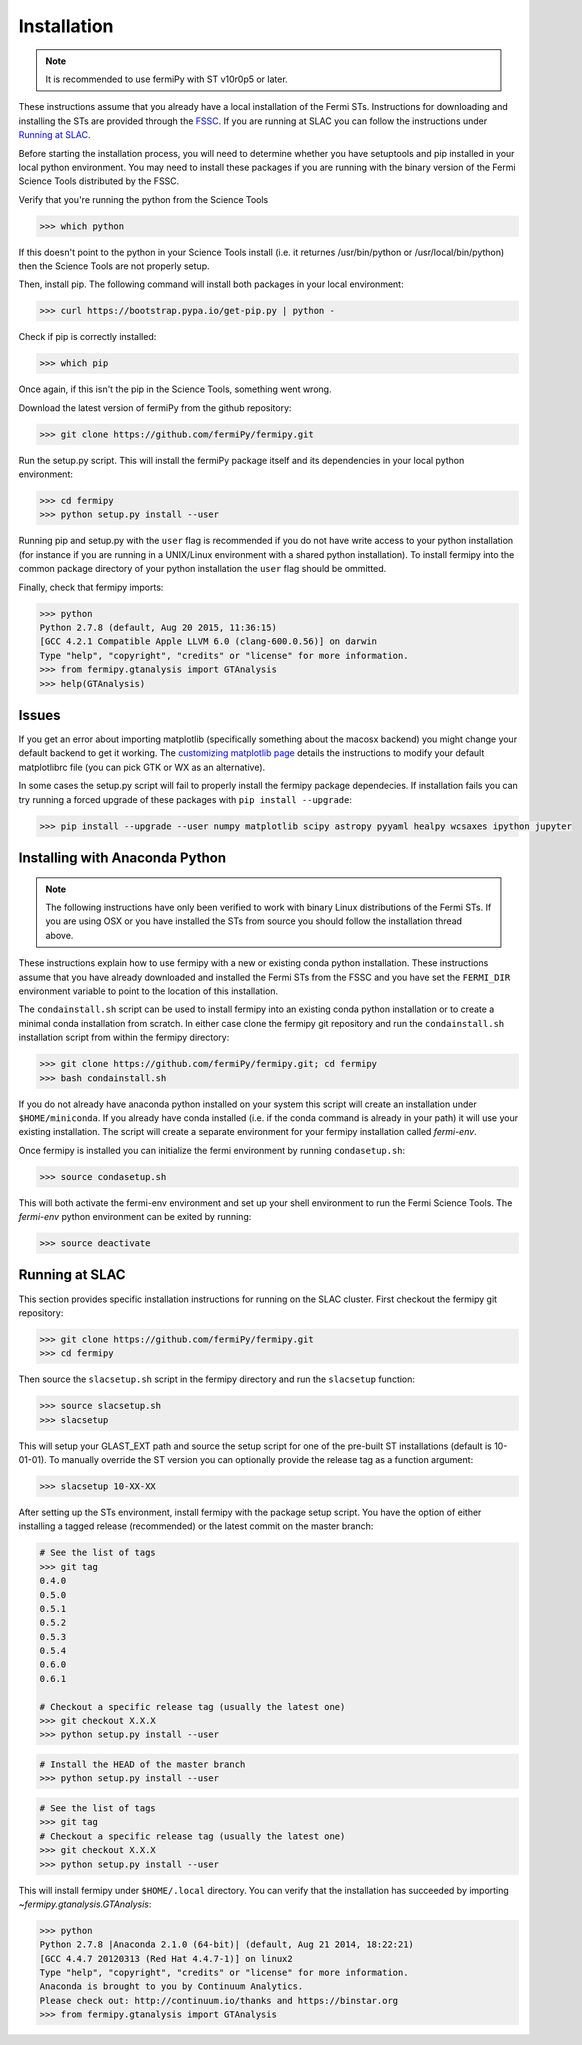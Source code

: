 .. _install:

Installation
============

.. note:: 

   It is recommended to use fermiPy with ST v10r0p5 or later.

These instructions assume that you already have a local installation
of the Fermi STs.  Instructions for downloading and installing the STs
are provided through the `FSSC
<http://fermi.gsfc.nasa.gov/ssc/data/analysis/software/>`_.  If you
are running at SLAC you can follow the instructions under `Running at
SLAC`_.

Before starting the installation process, you will need to determine
whether you have setuptools and pip installed in your local python
environment.  You may need to install these packages if you are
running with the binary version of the Fermi Science Tools distributed
by the FSSC.  

Verify that you're running the python from the Science Tools

.. code-block:: bash

   >>> which python

If this doesn't point to the python in your Science Tools install
(i.e. it returnes /usr/bin/python or /usr/local/bin/python) then the
Science Tools are not properly setup.

Then, install pip. The following command will install both packages in
your local environment:

.. code-block:: bash

   >>> curl https://bootstrap.pypa.io/get-pip.py | python -

Check if pip is correctly installed:

.. code-block:: bash

   >>> which pip

Once again, if this isn't the pip in the Science Tools, something went
wrong.


Download the latest version of fermiPy from the github repository:

.. code-block:: bash

   >>> git clone https://github.com/fermiPy/fermipy.git

Run the setup.py script.  This will install the fermiPy package itself
and its dependencies in your local python environment:

.. code-block:: bash

   >>> cd fermipy
   >>> python setup.py install --user

Running pip and setup.py with the ``user`` flag is recommended if you do not
have write access to your python installation (for instance if you are
running in a UNIX/Linux environment with a shared python
installation).  To install fermipy into the common package directory
of your python installation the ``user`` flag should be ommitted.

Finally, check that fermipy imports:

.. code-block:: bash

   >>> python
   Python 2.7.8 (default, Aug 20 2015, 11:36:15)
   [GCC 4.2.1 Compatible Apple LLVM 6.0 (clang-600.0.56)] on darwin
   Type "help", "copyright", "credits" or "license" for more information. 
   >>> from fermipy.gtanalysis import GTAnalysis
   >>> help(GTAnalysis)

Issues
------

If you get an error about importing matplotlib (specifically something
about the macosx backend) you might change your default backend to get
it working.  The `customizing matplotlib
page <http://matplotlib.org/users/customizing.html>`_ details the
instructions to modify your default matplotlibrc file (you can pick
GTK or WX as an alternative).

In some cases the setup.py script will fail to properly install the
fermipy package dependecies.  If installation fails you can try
running a forced upgrade of these packages with ``pip install --upgrade``:

.. code-block:: bash

   >>> pip install --upgrade --user numpy matplotlib scipy astropy pyyaml healpy wcsaxes ipython jupyter

Installing with Anaconda Python
-------------------------------

.. note:: 

   The following instructions have only been verified to work with
   binary Linux distributions of the Fermi STs.  If you are using OSX
   or you have installed the STs from source you should follow the
   installation thread above.

These instructions explain how to use fermipy with a new or existing
conda python installation.  These instructions assume that you have
already downloaded and installed the Fermi STs from the FSSC and you
have set the ``FERMI_DIR`` environment variable to point to the location
of this installation.

The ``condainstall.sh`` script can be used to install fermipy into an
existing conda python installation or to create a minimal conda
installation from scratch.  In either case clone the fermipy git
repository and run the ``condainstall.sh`` installation script from
within the fermipy directory:

.. code-block:: bash

   >>> git clone https://github.com/fermiPy/fermipy.git; cd fermipy
   >>> bash condainstall.sh

If you do not already have anaconda python installed on your system
this script will create an installation under ``$HOME/miniconda``.  If
you already have conda installed (i.e. if the conda command is already
in your path) it will use your existing installation.  The script will
create a separate environment for your fermipy installation called
*fermi-env*.

Once fermipy is installed you can initialize the fermi environment by
running ``condasetup.sh``:

.. code-block:: bash

   >>> source condasetup.sh

This will both activate the fermi-env environment and set up your
shell environment to run the Fermi Science Tools.  The *fermi-env*
python environment can be exited by running:

.. code-block:: bash

   >>> source deactivate


Running at SLAC
---------------

This section provides specific installation instructions for running
on the SLAC cluster.  First checkout the fermipy git repository:

.. code-block:: bash

   >>> git clone https://github.com/fermiPy/fermipy.git
   >>> cd fermipy

Then source the ``slacsetup.sh`` script in the fermipy directory and run
the ``slacsetup`` function:

.. code-block:: bash

   >>> source slacsetup.sh
   >>> slacsetup

This will setup your GLAST_EXT path and source the setup script for
one of the pre-built ST installations (default is 10-01-01).  To
manually override the ST version you can optionally provide the
release tag as a function argument:

.. code-block:: bash

   >>> slacsetup 10-XX-XX

After setting up the STs environment, install fermipy with the package
setup script.  You have the option of either installing a tagged
release (recommended) or the latest commit on the master branch:

.. code-block:: bash

   # See the list of tags
   >>> git tag
   0.4.0
   0.5.0
   0.5.1
   0.5.2
   0.5.3
   0.5.4
   0.6.0
   0.6.1
   
   # Checkout a specific release tag (usually the latest one)
   >>> git checkout X.X.X 
   >>> python setup.py install --user 

.. code-block:: bash

   # Install the HEAD of the master branch
   >>> python setup.py install --user 

.. code-block:: bash

   # See the list of tags
   >>> git tag
   # Checkout a specific release tag (usually the latest one)
   >>> git checkout X.X.X 
   >>> python setup.py install --user 
     
This will install fermipy under ``$HOME/.local`` directory.  You can
verify that the installation has succeeded by importing `~fermipy.gtanalysis.GTAnalysis`:

.. code-block:: bash

   >>> python
   Python 2.7.8 |Anaconda 2.1.0 (64-bit)| (default, Aug 21 2014, 18:22:21) 
   [GCC 4.4.7 20120313 (Red Hat 4.4.7-1)] on linux2
   Type "help", "copyright", "credits" or "license" for more information.
   Anaconda is brought to you by Continuum Analytics.
   Please check out: http://continuum.io/thanks and https://binstar.org
   >>> from fermipy.gtanalysis import GTAnalysis

